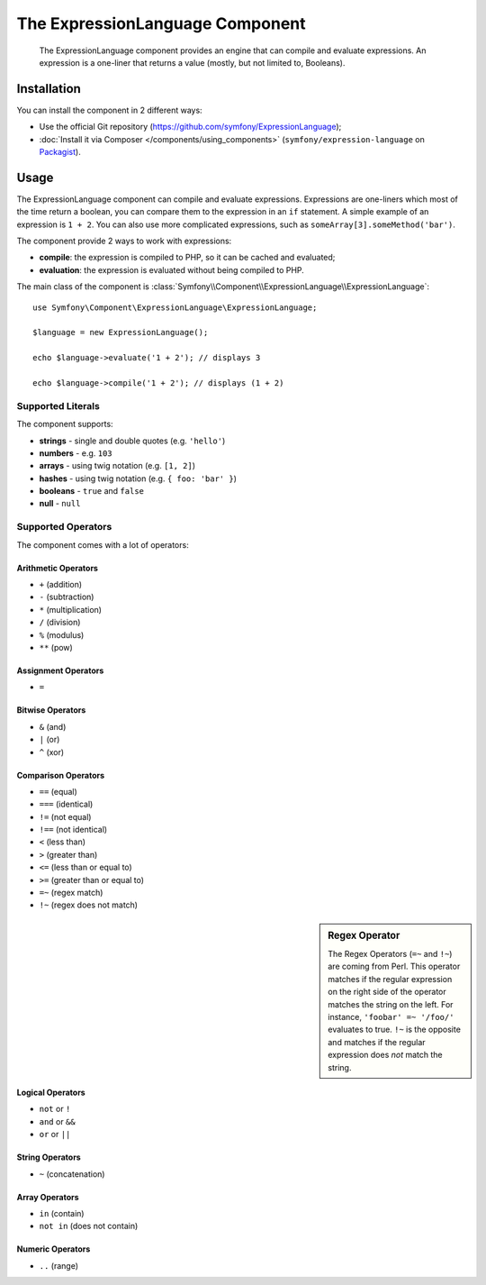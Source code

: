.. index::
    single: Expressions
    Single: Components; Expression Language

The ExpressionLanguage Component
=================================

    The ExpressionLanguage component provides an engine that can compile and
    evaluate expressions. An expression is a one-liner that returns a value
    (mostly, but not limited to, Booleans).

.. versionadded:: 2.4
    The ExpressionLanguage Component was new in Symfony 2.4.

Installation
------------

You can install the component in 2 different ways:

* Use the official Git repository (https://github.com/symfony/ExpressionLanguage);
* :doc:`Install it via Composer </components/using_components>` (``symfony/expression-language`` on `Packagist`_).

Usage
-----

The ExpressionLanguage component can compile and evaluate expressions.
Expressions are one-liners which most of the time return a boolean, you can
compare them to the expression in an ``if`` statement. A simple example of an
expression is ``1 + 2``. You can also use more complicated expressions, such
as ``someArray[3].someMethod('bar')``.

The component provide 2 ways to work with expressions:

* **compile**: the expression is compiled to PHP, so it can be cached and
  evaluated;
* **evaluation**: the expression is evaluated without being compiled to PHP.

The main class of the component is
:class:`Symfony\\Component\\ExpressionLanguage\\ExpressionLanguage`::

    use Symfony\Component\ExpressionLanguage\ExpressionLanguage;

    $language = new ExpressionLanguage();

    echo $language->evaluate('1 + 2'); // displays 3

    echo $language->compile('1 + 2'); // displays (1 + 2)

Supported Literals
~~~~~~~~~~~~~~~~~~

The component supports:

* **strings** - single and double quotes (e.g. ``'hello'``)
* **numbers** - e.g. ``103``
* **arrays** - using twig notation (e.g. ``[1, 2]``)
* **hashes** - using twig notation (e.g. ``{ foo: 'bar' }``)
* **booleans** - ``true`` and ``false``
* **null** - ``null``

Supported Operators
~~~~~~~~~~~~~~~~~~~

The component comes with a lot of operators:

Arithmetic Operators
....................

* ``+`` (addition)
* ``-`` (subtraction)
* ``*`` (multiplication)
* ``/`` (division)
* ``%`` (modulus)
* ``**`` (pow)

Assignment Operators
....................

* ``=``

Bitwise Operators
.................

* ``&`` (and)
* ``|`` (or)
* ``^`` (xor)

Comparison Operators
....................

* ``==`` (equal)
* ``===`` (identical)
* ``!=`` (not equal)
* ``!==`` (not identical)
* ``<`` (less than)
* ``>`` (greater than)
* ``<=`` (less than or equal to)
* ``>=`` (greater than or equal to)
* ``=~`` (regex match)
* ``!~`` (regex does not match)

.. sidebar:: Regex Operator

    The Regex Operators (``=~`` and ``!~``) are coming from Perl. This
    operator matches if the regular expression on the right side of the
    operator matches the string on the left. For instance,
    ``'foobar' =~ '/foo/'`` evaluates to true.
    ``!~`` is the opposite and matches if the regular expression does *not*
    match the string.

Logical Operators
.................

* ``not`` or ``!``
* ``and`` or ``&&``
* ``or`` or ``||``

String Operators
................

* ``~`` (concatenation)

Array Operators
...............

* ``in`` (contain)
* ``not in`` (does not contain)

Numeric Operators
.................

* ``..`` (range)

.. _Packagist: https://packagist.org/packages/symfony/expression-language
